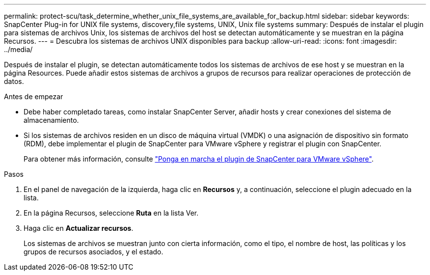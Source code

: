 ---
permalink: protect-scu/task_determine_whether_unix_file_systems_are_available_for_backup.html 
sidebar: sidebar 
keywords: SnapCenter Plug-in for UNIX file systems, discovery,file systems, UNIX, Unix file systems 
summary: Después de instalar el plugin para sistemas de archivos Unix, los sistemas de archivos del host se detectan automáticamente y se muestran en la página Recursos. 
---
= Descubra los sistemas de archivos UNIX disponibles para backup
:allow-uri-read: 
:icons: font
:imagesdir: ../media/


[role="lead"]
Después de instalar el plugin, se detectan automáticamente todos los sistemas de archivos de ese host y se muestran en la página Resources. Puede añadir estos sistemas de archivos a grupos de recursos para realizar operaciones de protección de datos.

.Antes de empezar
* Debe haber completado tareas, como instalar SnapCenter Server, añadir hosts y crear conexiones del sistema de almacenamiento.
* Si los sistemas de archivos residen en un disco de máquina virtual (VMDK) o una asignación de dispositivo sin formato (RDM), debe implementar el plugin de SnapCenter para VMware vSphere y registrar el plugin con SnapCenter.
+
Para obtener más información, consulte https://docs.netapp.com/us-en/sc-plugin-vmware-vsphere/scpivs44_deploy_snapcenter_plug-in_for_vmware_vsphere.html["Ponga en marcha el plugin de SnapCenter para VMware vSphere"^].



.Pasos
. En el panel de navegación de la izquierda, haga clic en *Recursos* y, a continuación, seleccione el plugin adecuado en la lista.
. En la página Recursos, seleccione *Ruta* en la lista Ver.
. Haga clic en *Actualizar recursos*.
+
Los sistemas de archivos se muestran junto con cierta información, como el tipo, el nombre de host, las políticas y los grupos de recursos asociados, y el estado.


